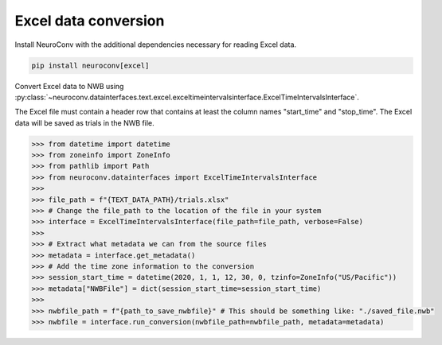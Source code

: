 Excel data conversion
---------------------

Install NeuroConv with the additional dependencies necessary for reading Excel data.

.. code-block:: bash

    pip install neuroconv[excel]

Convert Excel data to NWB using
:py:class:`~neuroconv.datainterfaces.text.excel.exceltimeintervalsinterface.ExcelTimeIntervalsInterface`.

The Excel file must contain a header row that contains at least the column names "start_time" and "stop_time".
The Excel data will be saved as trials in the NWB file.

.. code-block:: python

    >>> from datetime import datetime
    >>> from zoneinfo import ZoneInfo
    >>> from pathlib import Path
    >>> from neuroconv.datainterfaces import ExcelTimeIntervalsInterface
    >>>
    >>> file_path = f"{TEXT_DATA_PATH}/trials.xlsx"
    >>> # Change the file_path to the location of the file in your system
    >>> interface = ExcelTimeIntervalsInterface(file_path=file_path, verbose=False)
    >>>
    >>> # Extract what metadata we can from the source files
    >>> metadata = interface.get_metadata()
    >>> # Add the time zone information to the conversion
    >>> session_start_time = datetime(2020, 1, 1, 12, 30, 0, tzinfo=ZoneInfo("US/Pacific"))
    >>> metadata["NWBFile"] = dict(session_start_time=session_start_time)
    >>>
    >>> nwbfile_path = f"{path_to_save_nwbfile}" # This should be something like: "./saved_file.nwb"
    >>> nwbfile = interface.run_conversion(nwbfile_path=nwbfile_path, metadata=metadata)
